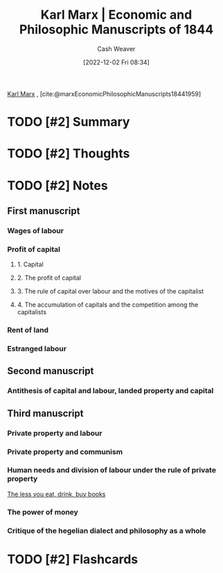 :PROPERTIES:
:ROAM_REFS: [cite:@marxEconomicPhilosophicManuscripts18441959]
:ID:       49d3d652-6836-40b6-a661-3af45b84a9d1
:LAST_MODIFIED: [2023-09-05 Tue 20:15]
:END:
#+title: Karl Marx | Economic and Philosophic Manuscripts of 1844
#+hugo_custom_front_matter: :slug "49d3d652-6836-40b6-a661-3af45b84a9d1"
#+author: Cash Weaver
#+date: [2022-12-02 Fri 08:34]
#+filetags: :hastodo:reference:

[[id:8cb834e6-864f-452b-ac9f-7a62d43e7edf][Karl Marx]] , [cite:@marxEconomicPhilosophicManuscripts18441959]

* TODO [#2] Summary
* TODO [#2] Thoughts
* TODO [#2] Notes
:PROPERTIES:
:NOTER_DOCUMENT: attachments/49/d3d652-6836-40b6-a661-3af45b84a9d1/Economic-Philosophic-Manuscripts-1844.pdf
:NOTER_PAGE: 3
:END:
** First manuscript
*** Wages of labour
*** Profit of capital
**** 1. Capital
**** 2. The profit of capital
**** 3. The rule of capital over labour and the motives of the capitalist
**** 4. The accumulation of capitals and the competition among the capitalists
*** Rent of land
*** Estranged labour
** Second manuscript
*** Antithesis of capital and labour, landed property and capital
** Third manuscript
*** Private property and labour
*** Private property and communism
*** Human needs and division of labour under the rule of private property

[[id:c3a12831-1c27-4928-8395-08216b3ae2e5][The less you eat, drink, buy books]]
*** The power of money
*** Critique of the hegelian dialect and philosophy as a whole

* TODO [#2] Flashcards
#+print_bibliography: